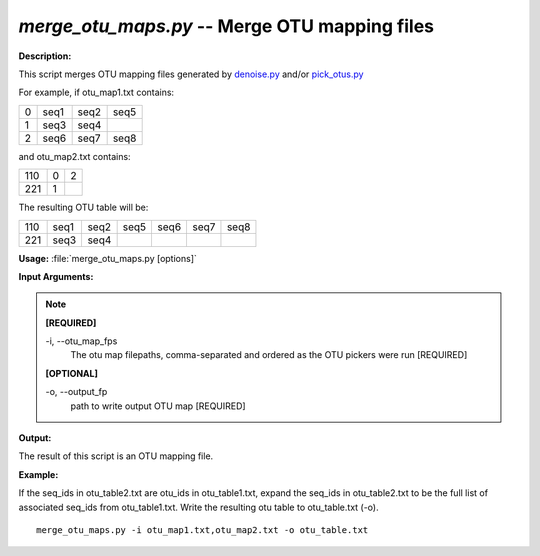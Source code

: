 .. _merge_otu_maps:

.. index:: merge_otu_maps.py

*merge_otu_maps.py* -- Merge OTU mapping files
^^^^^^^^^^^^^^^^^^^^^^^^^^^^^^^^^^^^^^^^^^^^^^^^^^^^^^^^^^^^^^^^^^^^^^^^^^^^^^^^^^^^^^^^^^^^^^^^^^^^^^^^^^^^^^^^^^^^^^^^^^^^^^^^^^^^^^^^^^^^^^^^^^^^^^^^^^^^^^^^^^^^^^^^^^^^^^^^^^^^^^^^^^^^^^^^^^^^^^^^^^^^^^^^^^^^^^^^^^^^^^^^^^^^^^^^^^^^^^^^^^^^^^^^^^^^^^^^^^^^^^^^^^^^^^^^^^^^^^^^^^^^^

**Description:**

This script merges OTU mapping files generated by `denoise.py <./denoise.html>`_ and/or `pick_otus.py <./pick_otus.html>`_

For example, if otu_map1.txt contains:

=   ====    ====    ====
0   seq1    seq2    seq5
1   seq3    seq4    
2   seq6    seq7    seq8
=   ====    ====    ====

and otu_map2.txt contains:

=== =   =
110 0   2
221 1
=== =   =

The resulting OTU table will be:

=== ====    ====    ====    ====    ====    ====
110 seq1    seq2    seq5    seq6    seq7    seq8
221 seq3    seq4
=== ====    ====    ====    ====    ====    ====



**Usage:** :file:`merge_otu_maps.py [options]`

**Input Arguments:**

.. note::

	
	**[REQUIRED]**
		
	-i, `-`-otu_map_fps
		The otu map filepaths, comma-separated and ordered as the OTU pickers were run [REQUIRED]
	
	**[OPTIONAL]**
		
	-o, `-`-output_fp
		path to write output OTU map [REQUIRED]


**Output:**

The result of this script is an OTU mapping file.


**Example:**

If the seq_ids in otu_table2.txt are otu_ids in otu_table1.txt, expand the seq_ids in otu_table2.txt to be the full list of associated seq_ids from otu_table1.txt. Write the resulting otu table to otu_table.txt (-o).

::

	merge_otu_maps.py -i otu_map1.txt,otu_map2.txt -o otu_table.txt


